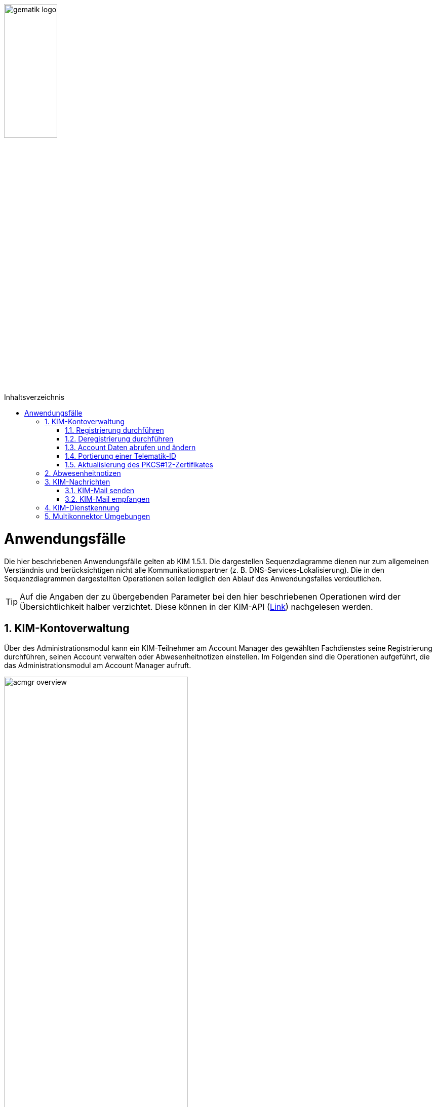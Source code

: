 :imagesdir: ../images
:toc: macro
:toclevels: 3
:toc-title: Inhaltsverzeichnis
:numbered:

image:gematik_logo.jpg[width=35%]

toc::[]

= Anwendungsfälle
Die hier beschriebenen Anwendungsfälle gelten ab KIM 1.5.1. Die dargestellen Sequenzdiagramme dienen nur zum allgemeinen Verständnis und berücksichtigen nicht alle Kommunikationspartner (z. B. DNS-Services-Lokalisierung). Die in den Sequenzdiagrammen dargestellten Operationen 
sollen lediglich den Ablauf des Anwendungsfalles verdeutlichen. 

TIP: Auf die Angaben der zu übergebenden Parameter bei den hier beschriebenen Operationen wird der Übersichtlichkeit halber verzichtet. Diese können in der KIM-API (link:/KIM_API.adoc[Link]) nachgelesen werden. 


== KIM-Kontoverwaltung
Über des Administrationsmodul kann ein KIM-Teilnehmer am Account Manager des gewählten Fachdienstes seine Registrierung durchführen, seinen Account verwalten oder Abwesenheitnotizen einstellen. Im Folgenden sind die Operationen aufgeführt, die das Administrationsmodul am Account Manager aufruft. 

image:acmgr_overview.png[width=65%]

=== Registrierung durchführen
Zukünftige KIM-Teilnehmer registrieren sich im ersten Schritt am Account Manager über das Frontend (GUI) des Administrationsmoduls (optional ist dies auch über das Primärsystem möglich - das Clientsystem mit dem Administrationsmodul ist in diesem Fall Bestandteil des Primärsystems). Dafür baut das Administrationsmodul eine TLS-Verbindung zum Account Manager auf. 

Informationen mit den für die Registrierung benötigten Parametern erhält der Teilnehmer vorab von seinem gewählten KIM-Anbieter. Dazu gehören die `referenceID`, das initiale Passwort (`iniPassword`) und ggf. eine vom Anbieter festgelegte KIM-E-Mail-Adresse, die dann als `referenceID` genutzt wird. Nach erfolgreicher Registrierung wird die PKCS#12-Datei mit dem Zertifikat vom Account Manager heruntergeladen, automatisiert entpackt und dem Clientmodul zur Verfügung gestellt. Das Zertifikat wird nur beim Account Manager beantragt, wenn im Clientmodul nicht bereits ein Zertifikat hinterlegt wurde. Das Administrationsmodul muss vor Ablauf dieses Zertifikates ein neues Zertifikat beim Account Manager beantragen und dem Clientmodul zur Verfügung stellen, welches damit das abgelaufene Zertifikat ersetzt. Die während der Registrierung übergebenen KIM-Fachdaten des Nutzers werden vom Account Manager in den zum Nutzer gehörenden Eintrag im Verzeichnisdienst eingetragen (z. B. KIM-Version).

Im folgenden Sequenzdiagramm ist die Interaktion zwischen Administrationsmodul und dem Account Manager dargestellt.

image:Seq_acc_register.png[width=70%]

=== Deregistrierung durchführen
KIM-Teilnehmer können über das Frontend (GUI) des Administrationsmoduls eine Deregistrierung an ihrem Fachdienst veranlassen. Dafür baut das Administrationsmodul eine TLS-Verbindung zum Account Manager auf. 

Nach erfolgreicher Deregistrierung ist der KIM-Account für eine definierte Zeit ausschließlich zur Abholung vorhandener E-Mails erreichbar. Danach werden alle zu diesem Mail-Account gehörenden Daten gelöscht. Der KIM-Teilnehmer kann zu einem späteren Zeitpunkt die erneute Verwendung dieser E-Mail-Adresse nur dann beantragen, wenn er unter Angabe seiner Telematik-ID eine Berechtigung nachweisen kann. 

Im folgenden Sequenzdiagramm ist die Interaktion zwischen Administrationsmodul und dem Account Manager dargestellt.

image:Seq_acc_deregister.png[width=70%]

=== Account Daten abrufen und ändern
Ein KIM-Teilnehmer kann über das Administrationsmodul Informationen von seinem Account abrufen oder ändern (z. B. sein Passwort ändern). Dafür baut das Administrationsmodul eine TLS-Verbindung zum Account Manager auf. 

Im folgenden Sequenzdiagramm ist die Interaktion zwischen Administrationsmodul und dem Account Manager dargestellt.

image:Seq_acc_kontoverwaltung.png[width=70%]

=== Portierung einer Telematik-ID
Mittels des Administrationsmoduls kann ein KIM-Teilnehmer eine Portierung seiner KIM-E-Mail-Adresse zu einer anderen Telematik-ID (neue Smartcard) durchführen. Dafür baut das Administrationsmodul eine TLS-Verbindung zum Account Manager auf. 

Im Anwendungsfall wird ein One-Time Password (OTP) vom Account Manager generiert, welches für die einmalige Authentisierung bei der Portierung, vom Administrationsmodule, verwendet werden muss. Über das ausgestellte One-Time-Passwort besteht die Möglichkeit des Nachweises über den Besitz der alten Smartcard (alte Telematik-ID). Das One-Time-Password ist eine Woche lange gültig. Nach der erfolgreichen Portierung wird durch den Account Manager der Eintrag mit der neuen Telematik-ID zur bisheriegen KIM-Mail-Adresse im Verzeichnisdienst angepasst. 

Im folgenden Sequenzdiagramm ist die Interaktion zwischen Administrationsmodul und dem Account Manager dargestellt.

image:Seq_acc_portierung.png[width=70%]

=== Aktualisierung des PKCS#12-Zertifikates
Das bei der erstmaligen Registrierung eines KIM-Teilnehmers vom Account Manager erzeugte TLS-Zertifikat hat nur eine begrenzte Gültigkeit. Einen Monat vor Ablauf der Gültigkeit des Zertifikates muss das Administrationsmodul beim Account Manager ein neues Zertifikat beantragen und herunterladen. Die Überprüfung der Gültigkeit des aktuell benutzten TLS-Zertifikates übernimmt das Clientmodul bei jedem TLS-Verbindungsaufbau.

Im folgenden Sequenzdiagramm ist die Interaktion zwischen Administrationsmodul und dem Account Manager dargestellt.

image:Seq_acc_zertifikat.png[width=70%]

== Abwesenheitnotizen
KIM-Teilnehmer können über das Frontend (GUI) des Administrationsmoduls Abwesenheitsnotizen für einen definierten Zeitraum konfigurieren oder einsehen. Dafür baut das Administrationsmodul eine TLS-Verbindung zum Account Manager auf. 

Im folgenden Sequenzdiagramm ist die Interaktion zwischen Administrationsmodul und dem Account Manager dargestellt.

image:Seq_acc_abwesenheitsnotiz.png[width=70%]

== KIM-Nachrichten
Für den Umgang mit KIM-E-Mails, die inklusive Anhang größer 25 MB sind, bietet der KIM-Fachdienst einen KOMLE-Attachment Service (KAS) an. Auf diesen werden die Anhänge aus einer KIM-E-Mail verschlüsselt ausgelagert, aus der zu versendenden KIM-E-Mail entfernt und werden später auf Empfängerseite, nach dem Herunterladen vom KAS des Absenders, wieder entschlüsselt in die KIM-Mail integriert.  
Im Folgenden sind die Operationen aufgeführt, die das Clientmodul am KOMLE-Attachment Service aufruft. 

image:kas_overview.png[width=65%]

=== KIM-Mail senden
Will der KIM-Teilnehmer eine E-Mail versenden, wird im ersten Schritt die erstellte KIM-Nachricht an das Clientmodul übergeben. Das Clientmodul überprüft zunächst die Größe der übergebenen Nachricht. Ist die Nachricht kleiner als 25 MB behandelt das Clientmodul die Nachricht wie in KIM 1.0 beschrieben. 

Übersteigt die Größe der Nachricht die 25 MB, dann wird zunächst das `KOM-LE-Version`-Header-Attribut auf KIM 1.5 gesetzt. Anschließend erzeugt das Clientmodul für jeden Anhang einen symmetrischen Schlüssel, sowie einen Hashwert. Mit Hilfe der symmetrischen Schlüssel werden die jeweiligen Anhänge verschlüsselt. Anschließend wird die Operation `add_Attachment()` am KAS seines Anbieters aufgerufen, um alle verschlüsselten Anhänge hochzuladen. Danach entfernt das Clientmodul alle Anhänge aus der KIM-Nachricht und ersetzt diese durch die vom KAS übergebenen Freigabelinks. Ebenfalls integriert das Clientmodul die dazugehörigen symmetrischen Schlüssel und Hashwerte in die KIM-Nachricht. Anschließend wird die Nachricht signiert und mit dem asymmetrischen Schlüssel des Empfängers verschlüsselt und versendet. +

Die folgende Abbildung veranschaulicht den beschriebenen Ablauf:

image:Seq_email_senden.PNG[width=90%]

=== KIM-Mail empfangen
Will ein KIM-Teilnehmer eine KIM-E-Mail abrufen, überprüft das Clientmodul im ersten Schritt ob beim Mailserver eine neue Nachricht im Postfach vorliegt. Ist dies der Fall, werden die zur Abholung selektierten Nachrichten vom Mailserver an das Clientmodul übergeben. Anschließend wird die Nachricht mit dem asymmetrischen Schlüssel des Empfängers entschlüsselt und die Signatur der Nachricht geprüft. Weiterhin prüft das Clientmodul, um welche KIM-Version es sich bei der Nachricht handelt. Bei einer KIM 1.0 Nachricht wird diese vom Clientmodul entsprechend den Vorgaben aus KIM 1.0 bearbeitet. 

Handelt es sich um eine  KIM 1.5 Nachricht, ruft das Clientmodul zunächst die Operation `read_Attachment()` beim KAS auf, um alle Anhänge über die in der KIM-Mail enthaltenen Freigabelinks herunterzuladen. Anschließend werden die Anhänge mit den in der KIM-Nachricht enthaltenen symmetrischen Schlüsseln entschlüsselt, für jeden Anhang der Hashwert berechnet und mit dem in der KIM-Nachricht enthaltenen Hashwert verglichen. Im letzten Schritt werden durch das Clientmodul die heruntergeladenen Anhänge in die ursprüngliche Nachricht eingefügt und an das Primärsystem oder den E-Mail Client übermittelt. +

Das folgende Sequenzdiagramm stellt den Ablauf des Empfanges einer Nachricht dar:

image:Seq_email_empfangen.PNG[width=90%]

== KIM-Dienstkennung
Der KIM-Teilnehmer kann eine zu versendende Nachricht mit einer Dienstkennung (Kategorie) - z. B. "eAU" - versehen. 
Die Kategorie wird in den Nachrichten-Header eingetragen, so dass die Mail-Server die Kategorie auf der Empfängerseite auswerten können. Der Bezeichner des hierfür vorgesehenen Header-Feldes lautet `X-KIM-Dienstkennung`. Dadurch sind die Mail-Server in der Lage, automatisiert Nachrichten gleicher Kategorie an ein definiertes Mail-Konto weiterzuleiten. Zudem kann der KIM-Teilnehmer auf Basis der Kategorien entscheiden, wie er mit eingruppierten Nachrichten verfahren möchte. 

== Multikonnektor Umgebungen
Ab KIM 1.5.1 ist es möglich, dass mehrere Konnektoren in einer Umgebung von einem Clientmodul unterstützt werden. Dies ist vor allem im Krankenhausumfeld notwendig. Das folgende Bild veranschaulicht den Einsatz von mehreren Konnektoren in einer Umgebung:

image:Multikonnektoren.png[width=90%]

In der Zeichenkette SMTP/POP3-Benutzernamens, den der Mail Client zum Clientmodul schickt, wird zusätzlich die `KonnektorID` des zu verwendenden Konnektors übergeben. Dem Clientmodule wird dadurch die Auswahl eines bestimmten Konnektors signalisiert. Die Umsetzung von mehreren Konnektoren in einer Umgebung kann hier: (link:/Primaersystem.adoc[Link]) nachgelesen werden.
